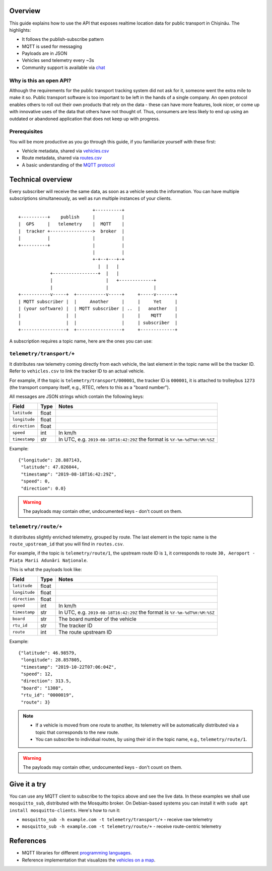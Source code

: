 Overview
========

This guide explains how to use the API that exposes realtime location data for public transport in Chișinău. The highlights:

- It follows the publish-subscribe pattern
- MQTT is used for messaging
- Payloads are in JSON
- Vehicles send telemetry every ~3s
- Community support is available via `chat <https://roataway.zulipchat.com/>`_


Why is this an open API?
------------------------

Although the requirements for the public transport tracking system did not ask for it, someone went the extra mile to make it so. Public transport software is too important to be left in the hands of a single company. An open protocol enables others to roll out their own products that rely on the data - these can have more features, look nicer, or come up with innovative uses of the data that others have not thought of. Thus, consumers are less likely to end up using an outdated or abandoned application that does not keep up with progress.


Prerequisites
-------------

You will be more productive as you go through this guide, if you familiarize yourself with these first:

- Vehicle metadata, shared via `vehicles.csv <https://github.com/roataway/infrastructure-data/blob/master/vehicles.csv>`_
- Route metadata, shared via `routes.csv <https://github.com/roataway/infrastructure-data/blob/master/routes.csv>`_
- A basic understanding of the `MQTT protocol <https://www.hivemq.com/blog/mqtt-essentials-part-1-introducing-mqtt/>`_



Technical overview
==================

Every subscriber will receive the same data, as soon as a vehicle sends the information. You can have multiple subscriptions simultaneously, as well as run multiple instances of your clients.

::

	                            +----------+
	+----------+    publish     |          |
	|  GPS     |   telemetry    |  MQTT    |
	|  tracker +---------------->  broker  |
	|          |                |          |
	+----------+                |          |
	                            |          |
	                            +-+--+---+-+
	                              |  |   |
	            +-----------------+  |   |
	            |                    |   +-------------+
	            |                    |                 |
	+-----------v-----+  +-----------v-----+     +-----v-------+
	| MQTT subscriber |  |     Another     |     |     Yet     |
	| (your software) |  | MQTT subscriber | ..  |   another   |
	|                 |  |                 |     |    MQTT     |
	|                 |  |                 |     | subscriber  |
	+-----------------+  +-----------------+     +-------------+



A subscription requires a topic name, here are the ones you can use:

``telemetry/transport/+``
-------------------------

It distributes raw telemetry coming directly from each vehicle, the last element in the topic name will be the tracker ID. Refer to ``vehicles.csv`` to link the tracker ID to an actual vehicle.

For example, if the topic is ``telemetry/transport/000001``, the tracker ID is ``000001``, it is attached to trolleybus ``1273`` (the transport company itself, e.g., RTEC, refers to this as a "board number").


All messages are JSON strings which contain the following keys:

+---------------+-------+---------------------------------------+
| Field         | Type  | Notes                                 |
+===============+=======+=======================================+
| ``latitude``  | float |                                       |
+---------------+-------+---------------------------------------+
| ``longitude`` | float |                                       |
+---------------+-------+---------------------------------------+
| ``direction`` | float |                                       |
+---------------+-------+---------------------------------------+
| ``speed``     | int   | In km/h                               |
+---------------+-------+---------------------------------------+
| ``timestamp`` | str   | In UTC, e.g. ``2019-08-18T16:42:29Z`` |
|               |       | the format is ``%Y-%m-%dT%H:%M:%SZ``  |
+---------------+-------+---------------------------------------+


Example::

	{"longitude": 28.887143,
	 "latitude": 47.026044,
	 "timestamp": "2019-08-18T16:42:29Z",
	 "speed": 0,
	 "direction": 0.0}

.. warning::  The payloads may contain other, undocumented keys - don't count on them.


``telemetry/route/+``
---------------------

It distributes slightly enriched telemetry, grouped by route. The last element in the topic name is the ``route_upstream_id`` that you will find in ``routes.csv``.

For example, if the topic is ``telemetry/route/1``, the upstream route ID is ``1``, it corresponds to route ``30, Aeroport - Piața Marii Adunări Naționale``.

This is what the payloads look like:

+---------------+-------+---------------------------------------+
| Field         | Type  | Notes                                 |
+===============+=======+=======================================+
| ``latitude``  | float |                                       |
+---------------+-------+---------------------------------------+
| ``longitude`` | float |                                       |
+---------------+-------+---------------------------------------+
| ``direction`` | float |                                       |
+---------------+-------+---------------------------------------+
| ``speed``     | int   | In km/h                               |
+---------------+-------+---------------------------------------+
| ``timestamp`` | str   | In UTC, e.g. ``2019-08-18T16:42:29Z`` |
|               |       | the format is ``%Y-%m-%dT%H:%M:%SZ``  |
+---------------+-------+---------------------------------------+
| ``board``     | str   | The board number of the vehicle       |
+---------------+-------+---------------------------------------+
| ``rtu_id``    | str   | The tracker ID                        |
+---------------+-------+---------------------------------------+
| ``route``     | int   | The route upstream ID                 |
+---------------+-------+---------------------------------------+

Example::
	
	{"latitude": 46.98579,
	 "longitude": 28.857805,
	 "timestamp": "2019-10-22T07:06:04Z",
	 "speed": 12,
	 "direction": 313.5,
	 "board": "1308",
	 "rtu_id": "0000019",
	 "route": 3}

.. note::

	- If a vehicle is moved from one route to another, its telemetry will be automatically distributed via a topic that corresponds to the new route.
	- You can subscribe to individual routes, by using their id in the topic name, e.g., ``telemetry/route/1``.

.. warning::  The payloads may contain other, undocumented keys - don't count on them.

Give it a try
=============

You can use any MQTT client to subscribe to the topics above and see the live data. In these examples we shall use ``mosquitto_sub``, distributed with the Mosquitto broker. On Debian-based systems you can install it with ``sudo apt install mosquitto-clients``. Here's how to run it:


- ``mosquitto_sub -h example.com -t telemetry/transport/+`` - receive raw telemetry
- ``mosquitto_sub -h example.com -t telemetry/route/+`` - receive route-centric telemetry



References
==========

- MQTT libraries for different `programming languages <https://www.eclipse.org/paho/downloads.php>`_.
- Reference implementation that visualizes the `vehicles on a map <https://roataway.netlify.com/>`_.